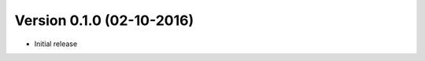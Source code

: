 Version 0.1.0 (02-10-2016)
===========================================================

*   Initial release
